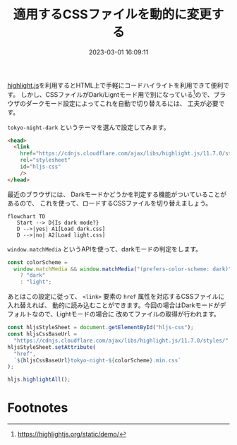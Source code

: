 :PROPERTIES:
:ID:       1C90DCC2-04D1-43BE-A171-4F6D797041CE
:END:
#+title: 適用するCSSファイルを動的に変更する
#+DATE: 2023-03-01 16:09:11
#+EXPORT_FILE_NAME: hljs-css-file-switching

[[https://highlightjs.org/][highlight.js]]を利用するとHTML上で手軽にコードハイライトを利用できて便利です。
しかし、CSSファイルがDark/Ligntモード用で別になっている[fn:hljs-css]ので、ブラウザのダークモード設定によってこれを自動で切り替えるには、
工夫が必要です。

=tokyo-night-dark= というテーマを選んで設定してみます。

#+begin_src html
  <head>
    <link
      href="https://cdnjs.cloudflare.com/ajax/libs/highlight.js/11.7.0/styles/tokyo-night-dark.min.css"
      rel="stylesheet"
      id="hljs-css"
      />
  </head>
#+end_src

最近のブラウザには、 Darkモードかどうかを判定する機能がついていることがあるので、
これを使って、ロードするCSSファイルを切り替えましょう。

#+begin_src mermaid :file ../static/img/css-switch-if-dark-mode.png
  flowchart TD
     Start --> D{Is dark mode?}
     D -->|yes| A1[Load dark.css]
     D -->|no| A2[Load light.css]
#+end_src

#+RESULTS:
[[file:../static/img/css-switch-if-dark-mode.png]]


=window.matchMedia= というAPIを使って、darkモードの判定をします。

#+begin_src js
  const colorScheme =
    window.matchMedia && window.matchMedia("(prefers-color-scheme: dark)").matches
      ? "dark"
      : "light";
#+end_src

あとはこの設定に従って、 =<link>= 要素の =href= 属性を対応するCSSファイルに入れ替えれば、
動的に読み込むことができます。今回の場合はDarkモードがデフォルトなので、Lightモードの場合に
改めてファイルの取得が行われます。

#+begin_src js
  const hljsStyleSheet = document.getElementById("hljs-css");
  const hljsCssBaseUrl =
    "https://cdnjs.cloudflare.com/ajax/libs/highlight.js/11.7.0/styles/";
  hljsStyleSheet.setAttribute(
    "href",
    `${hljsCssBaseUrl}tokyo-night-${colorScheme}.min.css`
  );

  hljs.highlightAll();
#+end_src

* Footnotes
[fn:hljs-css] https://highlightjs.org/static/demo/
